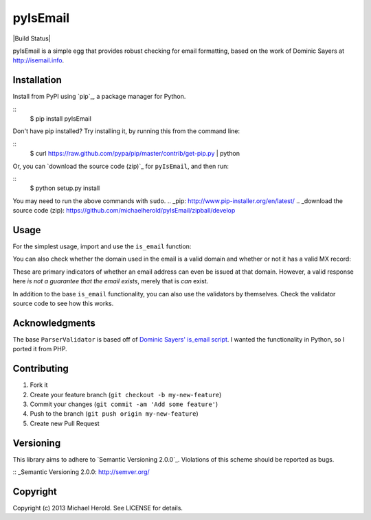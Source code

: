 pyIsEmail
=========

|Build Status| |Coverage Status|

pyIsEmail is a simple egg that provides robust checking for email formatting,
based on the work of Dominic Sayers at http://isemail.info.

.. |Build Status| image::https://travis-ci.org/michaelherold/pyIsEmail.png?branch=develop
   :target: http://travis-ci.org/michaelherold/pyIsEmail
.. |Coverage Status| image:: https://coveralls.io/repos/michaelherold/pyIsEmail/badge.png?branch=develop
   :target: https://coveralls.io/r/michaelherold/pyIsEmail

Installation
------------

Install from PyPI using `pip`_, a package manager for Python.

::
    $ pip install pyIsEmail

Don't have pip installed? Try installing it, by running this from the command
line:

::
    $ curl https://raw.github.com/pypa/pip/master/contrib/get-pip.py | python

Or, you can `download the source code (zip)`_ for ``pyIsEmail``, and then run:

::
    $ python setup.py install

You may need to run the above commands with ``sudo``.
.. _pip: http://www.pip-installer.org/en/latest/
.. _download the source code (zip): https://github.com/michaelherold/pyIsEmail/zipball/develop

Usage
-----

For the simplest usage, import and use the ``is_email`` function:

.. code::python

    from pyisemail import is_email

    address = "test@example.com"
    bool_result = is_email(address)
    detailed_result = is_email(address, diagnose=True)

You can also check whether the domain used in the email is a valid domain and
whether or not it has a valid MX record:

.. code::python

    from pyisemail import is_email

    address = "test@example.com"
    bool_result_with_dns = is_email(address, check_dns=True)
    detailed_result_with_dns = is_email(address, check_dns=True, diagnose=True)

These are primary indicators of whether an email address can even be issued at
that domain. However, a valid response here *is not a guarantee that the email
exists*, merely that is *can* exist.

In addition to the base ``is_email`` functionality, you can also use the
validators by themselves. Check the validator source code to see how this works.

Acknowledgments
---------------

The base ``ParserValidator`` is based off of `Dominic Sayers' is_email script`_.
I wanted the functionality in Python, so I ported it from PHP.

.. _Dominic Sayers' is_email script: https://github.com/dominicsayers/isemail

Contributing
------------

1. Fork it
2. Create your feature branch (``git checkout -b my-new-feature``)
3. Commit your changes (``git commit -am 'Add some feature'``)
4. Push to the branch (``git push origin my-new-feature``)
5. Create new Pull Request

Versioning
----------

This library aims to adhere to `Semantic Versioning 2.0.0`_. Violations of this
scheme should be reported as bugs.

:: _Semantic Versioning 2.0.0: http://semver.org/

Copyright
---------

Copyright (c) 2013 Michael Herold. See LICENSE for details.